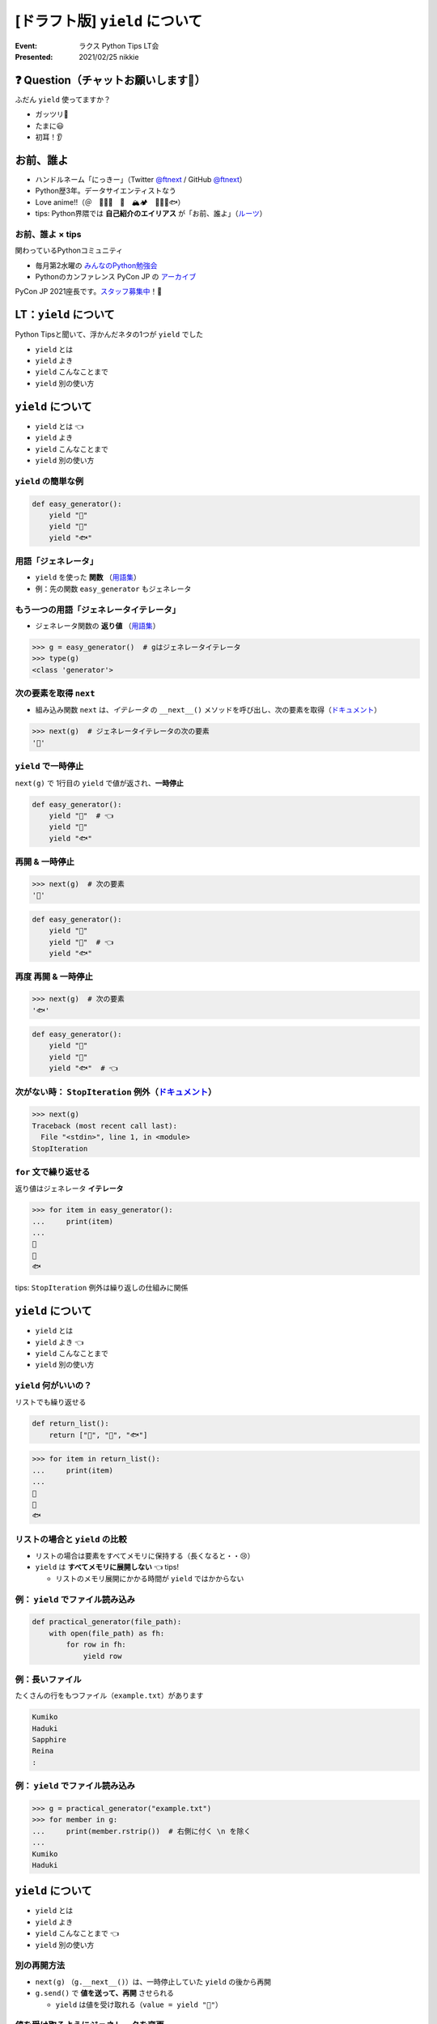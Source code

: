 ============================================================
[ドラフト版] ``yield`` について
============================================================

:Event: ラクス Python Tips LT会
:Presented: 2021/02/25 nikkie

❓ Question（チャットお願いします🙏）
============================================================

ふだん ``yield`` 使ってますか？

- ガッツリ💪
- たまに😃
- 初耳！👂

お前、誰よ
============================================================

* ハンドルネーム「にっきー」（Twitter `@ftnext <https://twitter.com/ftnext>`_ / GitHub `@ftnext <https://github.com/ftnext>`_）
* Python歴3年。データサイエンティストなう
* Love anime!!（＠　🎺🎷🔥　🌈　🏔🏕　👩‍🎨🐯🐟）
* tips: Python界隈では **自己紹介のエイリアス** が「お前、誰よ」（`ルーツ <https://www.ianlewis.org/jp/pycon-mini-jp>`_）

お前、誰よ × tips
------------------------------------------------

関わっているPythonコミュニティ

* 毎月第2水曜の `みんなのPython勉強会 <https://startpython.connpass.com/>`_
* Pythonのカンファレンス PyCon JP の `アーカイブ <https://youtube.com/playlist?list=PLMkWB0UjwFGkgC4eCjltRKD1HS_eups9A>`_

PyCon JP 2021座長です。`スタッフ募集中 <https://pyconjp.blogspot.com/2021/01/2021-staff-application-start.html>`_！📣

LT：``yield`` について
============================================================

Python Tipsと聞いて、浮かんだネタの1つが ``yield`` でした

* ``yield`` とは
* ``yield`` よき
* ``yield`` こんなことまで
* ``yield`` 別の使い方

``yield`` について
============================================================

* ``yield`` とは 👈
* ``yield`` よき
* ``yield`` こんなことまで
* ``yield`` 別の使い方

``yield`` の簡単な例
------------------------------------------------

.. code-block:: python

    def easy_generator():
        yield "👩"
        yield "🐯"
        yield "🐟"

用語「ジェネレータ」
------------------------------------------------

* ``yield`` を使った **関数** （`用語集 <https://docs.python.org/ja/3/glossary.html#term-generator>`_）
* 例：先の関数 ``easy_generator`` もジェネレータ

.. doctestを通すための下準備
    >>> def easy_generator():
    ...     yield "👩"
    ...     yield "🐯"
    ...     yield "🐟"

もう一つの用語「ジェネレータイテレータ」
------------------------------------------------

* ジェネレータ関数の **返り値** （`用語集 <https://docs.python.org/ja/3/glossary.html#term-generator-iterator>`_）

.. code-block:: python

    >>> g = easy_generator()  # gはジェネレータイテレータ
    >>> type(g)
    <class 'generator'>

次の要素を取得 ``next``
------------------------------------------------

* 組み込み関数 ``next`` は、*イテレータ* の ``__next__()`` メソッドを呼び出し、次の要素を取得（`ドキュメント <https://docs.python.org/ja/3/library/functions.html#next>`_）

.. code-block:: python

    >>> next(g)  # ジェネレータイテレータの次の要素
    '👩'

``yield`` で一時停止
------------------------------------------------

``next(g)`` で 1行目の ``yield`` で値が返され、**一時停止**

.. code-block:: python

    def easy_generator():
        yield "👩"  # 👈
        yield "🐯"
        yield "🐟"

再開 & 一時停止
------------------------------------------------

.. code-block:: python

    >>> next(g)  # 次の要素
    '🐯'

.. code-block:: python

    def easy_generator():
        yield "👩"
        yield "🐯"  # 👈
        yield "🐟"

再度 再開 & 一時停止
------------------------------------------------

.. code-block:: python

    >>> next(g)  # 次の要素
    '🐟'

.. code-block:: python

    def easy_generator():
        yield "👩"
        yield "🐯"
        yield "🐟"  # 👈

次がない時： ``StopIteration`` 例外（`ドキュメント <https://docs.python.org/ja/3/library/exceptions.html#StopIteration>`_）
------------------------------------------------

.. code-block:: python

    >>> next(g)
    Traceback (most recent call last):
      File "<stdin>", line 1, in <module>
    StopIteration

``for`` 文で繰り返せる
------------------------------------------------

返り値はジェネレータ **イテレータ**

.. code-block:: python

    >>> for item in easy_generator():
    ...     print(item)
    ...
    👩
    🐯
    🐟

tips: ``StopIteration`` 例外は繰り返しの仕組みに関係

``yield`` について
============================================================

* ``yield`` とは
* ``yield`` よき 👈
* ``yield`` こんなことまで
* ``yield`` 別の使い方

``yield`` 何がいいの？
------------------------------------------------

リストでも繰り返せる

.. code-block:: python

    def return_list():
        return ["👩", "🐯", "🐟"]

.. doctestを通すための下準備
    >>> def return_list():
    ...     return ["👩", "🐯", "🐟"]

.. code-block:: python

    >>> for item in return_list():
    ...     print(item)
    ...
    👩
    🐯
    🐟

リストの場合と ``yield`` の比較
------------------------------------------------

* リストの場合は要素をすべてメモリに保持する（長くなると・・😢）
* ``yield`` は **すべてメモリに展開しない** 👈 tips!

  * リストのメモリ展開にかかる時間が ``yield`` ではかからない

例： ``yield`` でファイル読み込み
------------------------------------------------

.. code-block:: python

    def practical_generator(file_path):
        with open(file_path) as fh:
            for row in fh:
                yield row

例：長いファイル
------------------------------------------------

たくさんの行をもつファイル（``example.txt``）があります

.. code-block:: txt

    Kumiko
    Haduki
    Sapphire
    Reina
    :

.. doctestを通すための下準備
    >>> def practical_generator(file_path):
    ...     with open(file_path) as fh:
    ...         for row in fh:
    ...             yield row

例： ``yield`` でファイル読み込み
------------------------------------------------

.. code-block:: python

    >>> g = practical_generator("example.txt")
    >>> for member in g:
    ...     print(member.rstrip())  # 右側に付く \n を除く
    ...
    Kumiko
    Haduki

``yield`` について
============================================================

* ``yield`` とは
* ``yield`` よき
* ``yield`` こんなことまで 👈
* ``yield`` 別の使い方

別の再開方法
------------------------------------------------

* ``next(g)`` （``g.__next__()``）は、一時停止していた ``yield`` の後から再開
* ``g.send()`` で **値を送って、再開** させられる

  * ``yield`` は値を受け取れる（``value = yield "🐯"``）

値を受け取るようにジェネレータを変更
------------------------------------------------

.. code-block:: python

    def send_example_generator():
        value = "🐯"
        while True:
            value = yield value
            if not value:
                break
            else:
                value = "🐟"

.. doctestを通すための下準備
    >>> def send_example_generator():
    ...     value = "🐯"
    ...     while True:
    ...         value = yield value
    ...         if not value:
    ...             break
    ...         else:
    ...             value = "🐟"

``send`` メソッド
------------------------------------------------

.. code-block:: python

    >>> g = send_example_generator()
    >>> g.send(None)  # 開始するときはNoneを送る（next(g)でも開始）
    '🐯'

``value`` の初期値 🐯 が返った

``send`` メソッド
------------------------------------------------

.. code-block:: python

    >>> g.send(1)
    '🐟'

.. code-block:: python

    def send_example_generator():
        value = "🐯"
        while True:
            value = yield value  # valueに1が代入された
            if not value:
                break
            else:
                value = "🐟"

``send`` メソッド
------------------------------------------------

.. code-block:: python

    >>> g.send("hoge")
    '🐟'

.. code-block:: python

    def send_example_generator():
        value = "🐯"
        while True:
            value = yield value  # valueに"hoge"が代入された
            if not value:  # bool(value)がFalseならジェネレータ実行は終了
                break
            else:
                value = "🐟"

``send`` メソッド
------------------------------------------------

.. code-block:: python

    >>> bool([])
    False
    >>> g.send([])  # ジェネレータ実行を止める
    Traceback (most recent call last):
      File "<stdin>", line 1, in <module>
    StopIteration

``yield`` について
============================================================

* ``yield`` とは
* ``yield`` よき
* ``yield`` こんなことまで
* ``yield`` 別の使い方 👈

ジェネレータを ``with`` と一緒に使える
------------------------------------------------

* ``contextlib.contextmanager`` デコレータをジェネレータに付ける（`ドキュメント <https://docs.python.org/ja/3/library/contextlib.html#contextlib.contextmanager>`_）
* tips: コンテキストマネージャ＝ ``with`` と一緒に使える（`用語集 <https://docs.python.org/ja/3/glossary.html#term-context-manager>`_）

コンテキストマネージャになったジェネレータ
------------------------------------------------

.. code-block:: python

    @contextlib.contextmanager
    def contextmanager_generator():
        # withのブロックに入る前の処理（__enter__）
        
        yield  # 値を返したときは as で受け取れる

        # withのブロックを抜けた直後の処理（__exit__）

コード例（『ゼロから作るDeep Learning③』`18章 <https://github.com/oreilly-japan/deep-learning-from-scratch-3/blob/master/steps/step18.py#L11>`_ より）
------------------------------------------------

``with`` の中でだけ、``Config`` の属性を書き換え

.. code-block:: python

    @contextlib.contextmanager
    def using_config(name, value):
        old_value = getattr(Config, name)
        setattr(Config, name, value)
        try:
            yield
        finally:
            setattr(Config, name, old_value)

まとめ： ``yield`` について
============================================================

* ``yield`` を使った関数＝ **ジェネレータ**
* **一時停止** & （値を送って） **再開**
* ジェネレータの返り値はジェネレータ *イテレータ*
* リストを使って繰り返す場合と比べると、全要素をメモリに展開しないため **省メモリ・省時間**

このLTで扱ったtips
------------------------------------------------

* Python界隈では **自己紹介のエイリアス** が「お前、誰よ」
* ``StopIteration`` 例外は繰り返しの仕組みに関係
* コンテキストマネージャ＝ ``with`` と一緒に使えるオブジェクト

ご清聴ありがとうございました
------------------------------------------------

よろしければ Appendix もどうぞ

``yield`` について
============================================================

TODO
